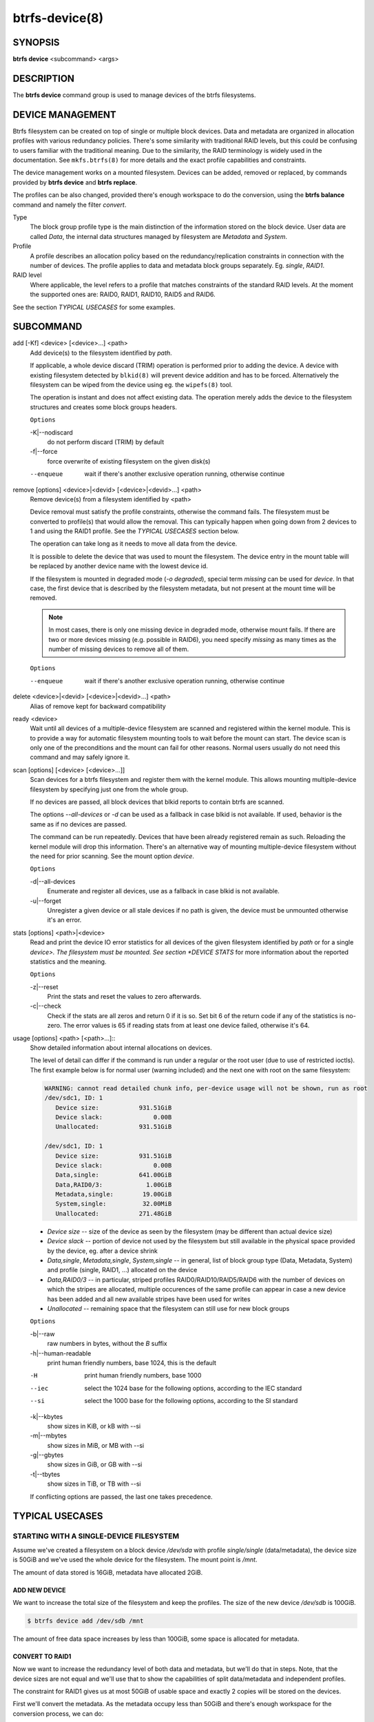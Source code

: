 btrfs-device(8)
===============

SYNOPSIS
--------

**btrfs device** <subcommand> <args>

DESCRIPTION
-----------

The **btrfs device** command group is used to manage devices of the btrfs filesystems.

DEVICE MANAGEMENT
-----------------

Btrfs filesystem can be created on top of single or multiple block devices.
Data and metadata are organized in allocation profiles with various redundancy
policies. There's some similarity with traditional RAID levels, but this could
be confusing to users familiar with the traditional meaning. Due to the
similarity, the RAID terminology is widely used in the documentation.  See
``mkfs.btrfs(8)`` for more details and the exact profile capabilities and
constraints.

The device management works on a mounted filesystem. Devices can be added,
removed or replaced, by commands provided by **btrfs device** and **btrfs replace**.

The profiles can be also changed, provided there's enough workspace to do the
conversion, using the **btrfs balance** command and namely the filter *convert*.

Type
        The block group profile type is the main distinction of the information stored
        on the block device. User data are called *Data*, the internal data structures
        managed by filesystem are *Metadata* and *System*.

Profile
        A profile describes an allocation policy based on the redundancy/replication
        constraints in connection with the number of devices. The profile applies to
        data and metadata block groups separately. Eg. *single*, *RAID1*.

RAID level
        Where applicable, the level refers to a profile that matches constraints of the
        standard RAID levels. At the moment the supported ones are: RAID0, RAID1,
        RAID10, RAID5 and RAID6.

See the section *TYPICAL USECASES* for some examples.

SUBCOMMAND
----------

add [-Kf] <device> [<device>...] <path>
        Add device(s) to the filesystem identified by *path*.

        If applicable, a whole device discard (TRIM) operation is performed prior to
        adding the device. A device with existing filesystem detected by ``blkid(8)``
        will prevent device addition and has to be forced. Alternatively the filesystem
        can be wiped from the device using eg. the ``wipefs(8)`` tool.

        The operation is instant and does not affect existing data. The operation merely
        adds the device to the filesystem structures and creates some block groups
        headers.

        ``Options``

        -K|--nodiscard
                do not perform discard (TRIM) by default
        -f|--force
                force overwrite of existing filesystem on the given disk(s)

        --enqueue
                wait if there's another exclusive operation running, otherwise continue

remove [options] <device>|<devid> [<device>|<devid>...] <path>
        Remove device(s) from a filesystem identified by <path>

        Device removal must satisfy the profile constraints, otherwise the command
        fails. The filesystem must be converted to profile(s) that would allow the
        removal. This can typically happen when going down from 2 devices to 1 and
        using the RAID1 profile. See the *TYPICAL USECASES* section below.

        The operation can take long as it needs to move all data from the device.

        It is possible to delete the device that was used to mount the filesystem. The
        device entry in the mount table will be replaced by another device name with
        the lowest device id.

        If the filesystem is mounted in degraded mode (*-o degraded*), special term
        *missing* can be used for *device*. In that case, the first device that is
        described by the filesystem metadata, but not present at the mount time will be
        removed.

        .. note::
                In most cases, there is only one missing device in degraded mode,
                otherwise mount fails. If there are two or more devices missing (e.g. possible
                in RAID6), you need specify *missing* as many times as the number of missing
                devices to remove all of them.

        ``Options``

        --enqueue
                wait if there's another exclusive operation running, otherwise continue

delete <device>|<devid> [<device>|<devid>...] <path>
        Alias of remove kept for backward compatibility

ready <device>
        Wait until all devices of a multiple-device filesystem are scanned and
        registered within the kernel module. This is to provide a way for automatic
        filesystem mounting tools to wait before the mount can start. The device scan
        is only one of the preconditions and the mount can fail for other reasons.
        Normal users usually do not need this command and may safely ignore it.

scan [options] [<device> [<device>...]]
        Scan devices for a btrfs filesystem and register them with the kernel module.
        This allows mounting multiple-device filesystem by specifying just one from the
        whole group.

        If no devices are passed, all block devices that blkid reports to contain btrfs
        are scanned.

        The options *--all-devices* or *-d* can be used as a fallback in case blkid is
        not available.  If used, behavior is the same as if no devices are passed.

        The command can be run repeatedly. Devices that have been already registered
        remain as such. Reloading the kernel module will drop this information. There's
        an alternative way of mounting multiple-device filesystem without the need for
        prior scanning. See the mount option *device*.

        ``Options``

        -d|--all-devices
                Enumerate and register all devices, use as a fallback in case blkid is not
                available.
        -u|--forget
                Unregister a given device or all stale devices if no path is given, the device
                must be unmounted otherwise it's an error.

stats [options] <path>|<device>
        Read and print the device IO error statistics for all devices of the given
        filesystem identified by *path* or for a single *device>. The filesystem must
        be mounted.  See section *DEVICE STATS* for more information about the reported
        statistics and the meaning.

        ``Options``

        -z|--reset
                Print the stats and reset the values to zero afterwards.

        -c|--check
                Check if the stats are all zeros and return 0 if it is so. Set bit 6 of the
                return code if any of the statistics is no-zero. The error values is 65 if
                reading stats from at least one device failed, otherwise it's 64.

usage [options] <path> [<path>...]::
        Show detailed information about internal allocations on devices.

        The level of detail can differ if the command is run under a regular or the
        root user (due to use of restricted ioctls). The first example below is for
        normal user (warning included) and the next one with root on the same
        filesystem:

        .. code-block:: none

                WARNING: cannot read detailed chunk info, per-device usage will not be shown, run as root
                /dev/sdc1, ID: 1
                   Device size:           931.51GiB
                   Device slack:              0.00B
                   Unallocated:           931.51GiB

                /dev/sdc1, ID: 1
                   Device size:           931.51GiB
                   Device slack:              0.00B
                   Data,single:           641.00GiB
                   Data,RAID0/3:            1.00GiB
                   Metadata,single:        19.00GiB
                   System,single:          32.00MiB
                   Unallocated:           271.48GiB

        * *Device size* -- size of the device as seen by the filesystem (may be
          different than actual device size)
        * *Device slack* -- portion of device not used by the filesystem but
          still available in the physical space provided by the device, eg.
          after a device shrink
        * *Data,single*, *Metadata,single*, *System,single* -- in general, list
          of block group type (Data, Metadata, System) and profile (single,
          RAID1, ...) allocated on the device
        * *Data,RAID0/3* -- in particular, striped profiles
          RAID0/RAID10/RAID5/RAID6 with the number of devices on which the
          stripes are allocated, multiple occurences of the same profile can
          appear in case a new device has been added and all new available
          stripes have been used for writes
        * *Unallocated* -- remaining space that the filesystem can still use
          for new block groups

        ``Options``

        -b|--raw
                raw numbers in bytes, without the *B* suffix
        -h|--human-readable
                print human friendly numbers, base 1024, this is the default

        -H
                print human friendly numbers, base 1000
        --iec
                select the 1024 base for the following options, according to the IEC standard
        --si
                select the 1000 base for the following options, according to the SI standard

        -k|--kbytes
                show sizes in KiB, or kB with --si
        -m|--mbytes
                show sizes in MiB, or MB with --si
        -g|--gbytes
                show sizes in GiB, or GB with --si
        -t|--tbytes
                show sizes in TiB, or TB with --si

        If conflicting options are passed, the last one takes precedence.

TYPICAL USECASES
----------------

STARTING WITH A SINGLE-DEVICE FILESYSTEM
^^^^^^^^^^^^^^^^^^^^^^^^^^^^^^^^^^^^^^^^

Assume we've created a filesystem on a block device */dev/sda* with profile
*single/single* (data/metadata), the device size is 50GiB and we've used the
whole device for the filesystem. The mount point is */mnt*.

The amount of data stored is 16GiB, metadata have allocated 2GiB.

ADD NEW DEVICE
""""""""""""""

We want to increase the total size of the filesystem and keep the profiles. The
size of the new device */dev/sdb* is 100GiB.

.. code-block:: bash

        $ btrfs device add /dev/sdb /mnt

The amount of free data space increases by less than 100GiB, some space is
allocated for metadata.

CONVERT TO RAID1
""""""""""""""""

Now we want to increase the redundancy level of both data and metadata, but
we'll do that in steps. Note, that the device sizes are not equal and we'll use
that to show the capabilities of split data/metadata and independent profiles.

The constraint for RAID1 gives us at most 50GiB of usable space and exactly 2
copies will be stored on the devices.

First we'll convert the metadata. As the metadata occupy less than 50GiB and
there's enough workspace for the conversion process, we can do:

.. code-block:: bash

        $ btrfs balance start -mconvert=raid1 /mnt

This operation can take a while, because all metadata have to be moved and all
block pointers updated. Depending on the physical locations of the old and new
blocks, the disk seeking is the key factor affecting performance.

You'll note that the system block group has been also converted to RAID1, this
normally happens as the system block group also holds metadata (the physical to
logical mappings).

What changed:

* available data space decreased by 3GiB, usable roughly (50 - 3) + (100 - 3) = 144 GiB
* metadata redundancy increased

IOW, the unequal device sizes allow for combined space for data yet improved
redundancy for metadata. If we decide to increase redundancy of data as well,
we're going to lose 50GiB of the second device for obvious reasons.

.. code-block:: bash

        $ btrfs balance start -dconvert=raid1 /mnt

The balance process needs some workspace (ie. a free device space without any
data or metadata block groups) so the command could fail if there's too much
data or the block groups occupy the whole first device.

The device size of */dev/sdb* as seen by the filesystem remains unchanged, but
the logical space from 50-100GiB will be unused.

REMOVE DEVICE
"""""""""""""

Device removal must satisfy the profile constraints, otherwise the command
fails. For example:

.. code-block:: bash

        $ btrfs device remove /dev/sda /mnt
        ERROR: error removing device '/dev/sda': unable to go below two devices on raid1

In order to remove a device, you need to convert the profile in this case:

.. code-block:: bash

        $ btrfs balance start -mconvert=dup -dconvert=single /mnt
        $ btrfs device remove /dev/sda /mnt

DEVICE STATS
------------

The device stats keep persistent record of several error classes related to
doing IO. The current values are printed at mount time and updated during
filesystem lifetime or from a scrub run.

.. code-block:: none

        $ btrfs device stats /dev/sda3
        [/dev/sda3].write_io_errs   0
        [/dev/sda3].read_io_errs    0
        [/dev/sda3].flush_io_errs   0
        [/dev/sda3].corruption_errs 0
        [/dev/sda3].generation_errs 0

write_io_errs
        Failed writes to the block devices, means that the layers beneath the
        filesystem were not able to satisfy the write request.
read_io_errors
        Read request analogy to write_io_errs.
flush_io_errs
        Number of failed writes with the *FLUSH* flag set. The flushing is a method of
        forcing a particular order between write requests and is crucial for
        implementing crash consistency. In case of btrfs, all the metadata blocks must
        be permanently stored on the block device before the superblock is written.
corruption_errs
        A block checksum mismatched or a corrupted metadata header was found.
generation_errs
        The block generation does not match the expected value (eg. stored in the
        parent node).

Since kernel 5.14 the device stats are also available in textual form in
*/sys/fs/btrfs/FSID/devinfo/DEVID/error_stats*.

EXIT STATUS
-----------

**btrfs device** returns a zero exit status if it succeeds. Non zero is
returned in case of failure.

If the *-s* option is used, *btrfs device stats* will add 64 to the
exit status if any of the error counters is non-zero.

AVAILABILITY
------------

**btrfs** is part of btrfs-progs.
Please refer to the btrfs wiki http://btrfs.wiki.kernel.org for
further details.

SEE ALSO
--------

``mkfs.btrfs(8)``,
``btrfs-replace(8)``,
``btrfs-balance(8)``
